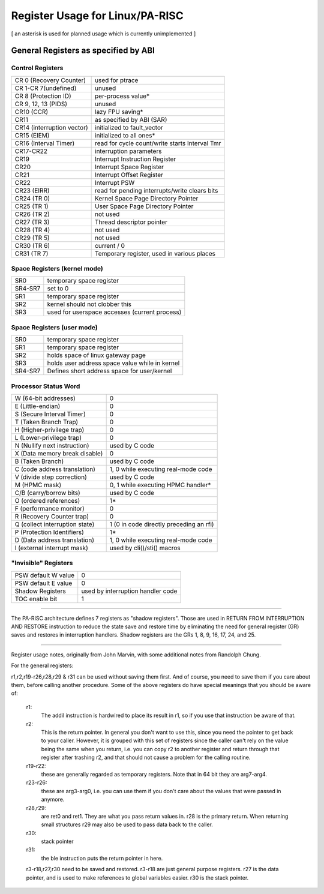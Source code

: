 ================================
Register Usage for Linux/PA-RISC
================================

[ an asterisk is used for planned usage which is currently unimplemented ]

General Registers as specified by ABI
=====================================

Control Registers
-----------------

===============================	===============================================
CR 0 (Recovery Counter)		used for ptrace
CR 1-CR 7(undefined)		unused
CR 8 (Protection ID)		per-process value*
CR 9, 12, 13 (PIDS)		unused
CR10 (CCR)			lazy FPU saving*
CR11				as specified by ABI (SAR)
CR14 (interruption vector)	initialized to fault_vector
CR15 (EIEM)			initialized to all ones*
CR16 (Interval Timer)		read for cycle count/write starts Interval Tmr
CR17-CR22			interruption parameters
CR19				Interrupt Instruction Register
CR20				Interrupt Space Register
CR21				Interrupt Offset Register
CR22				Interrupt PSW
CR23 (EIRR)			read for pending interrupts/write clears bits
CR24 (TR 0)			Kernel Space Page Directory Pointer
CR25 (TR 1)			User   Space Page Directory Pointer
CR26 (TR 2)			not used
CR27 (TR 3)			Thread descriptor pointer
CR28 (TR 4)			not used
CR29 (TR 5)			not used
CR30 (TR 6)			current / 0
CR31 (TR 7)			Temporary register, used in various places
===============================	===============================================

Space Registers (kernel mode)
-----------------------------

===============================	===============================================
SR0				temporary space register
SR4-SR7 			set to 0
SR1				temporary space register
SR2				kernel should not clobber this
SR3				used for userspace accesses (current process)
===============================	===============================================

Space Registers (user mode)
---------------------------

===============================	===============================================
SR0				temporary space register
SR1                             temporary space register
SR2                             holds space of linux gateway page
SR3                             holds user address space value while in kernel
SR4-SR7                         Defines short address space for user/kernel
===============================	===============================================


Processor Status Word
---------------------

===============================	===============================================
W (64-bit addresses)		0
E (Little-endian)		0
S (Secure Interval Timer)	0
T (Taken Branch Trap)		0
H (Higher-privilege trap)	0
L (Lower-privilege trap)	0
N (Nullify next instruction)	used by C code
X (Data memory break disable)	0
B (Taken Branch)		used by C code
C (code address translation)	1, 0 while executing real-mode code
V (divide step correction)	used by C code
M (HPMC mask)			0, 1 while executing HPMC handler*
C/B (carry/borrow bits)		used by C code
O (ordered references)		1*
F (performance monitor)		0
R (Recovery Counter trap)	0
Q (collect interruption state)	1 (0 in code directly preceding an rfi)
P (Protection Identifiers)	1*
D (Data address translation)	1, 0 while executing real-mode code
I (external interrupt mask)	used by cli()/sti() macros
===============================	===============================================

"Invisible" Registers
---------------------

===============================	===============================================
PSW default W value		0
PSW default E value		0
Shadow Registers		used by interruption handler code
TOC enable bit			1
===============================	===============================================

-------------------------------------------------------------------------

The PA-RISC architecture defines 7 registers as "shadow registers".
Those are used in RETURN FROM INTERRUPTION AND RESTORE instruction to reduce
the state save and restore time by eliminating the need for general register
(GR) saves and restores in interruption handlers.
Shadow registers are the GRs 1, 8, 9, 16, 17, 24, and 25.

-------------------------------------------------------------------------

Register usage notes, originally from John Marvin, with some additional
notes from Randolph Chung.

For the general registers:

r1,r2,r19-r26,r28,r29 & r31 can be used without saving them first. And of
course, you need to save them if you care about them, before calling
another procedure. Some of the above registers do have special meanings
that you should be aware of:

    r1:
	The addil instruction is hardwired to place its result in r1,
	so if you use that instruction be aware of that.

    r2:
	This is the return pointer. In general you don't want to
	use this, since you need the pointer to get back to your
	caller. However, it is grouped with this set of registers
	since the caller can't rely on the value being the same
	when you return, i.e. you can copy r2 to another register
	and return through that register after trashing r2, and
	that should not cause a problem for the calling routine.

    r19-r22:
	these are generally regarded as temporary registers.
	Note that in 64 bit they are arg7-arg4.

    r23-r26:
	these are arg3-arg0, i.e. you can use them if you
	don't care about the values that were passed in anymore.

    r28,r29:
	are ret0 and ret1. They are what you pass return values
	in. r28 is the primary return. When returning small structures
	r29 may also be used to pass data back to the caller.

    r30:
	stack pointer

    r31:
	the ble instruction puts the return pointer in here.


    r3-r18,r27,r30 need to be saved and restored. r3-r18 are just
    general purpose registers. r27 is the data pointer, and is
    used to make references to global variables easier. r30 is
    the stack pointer.
